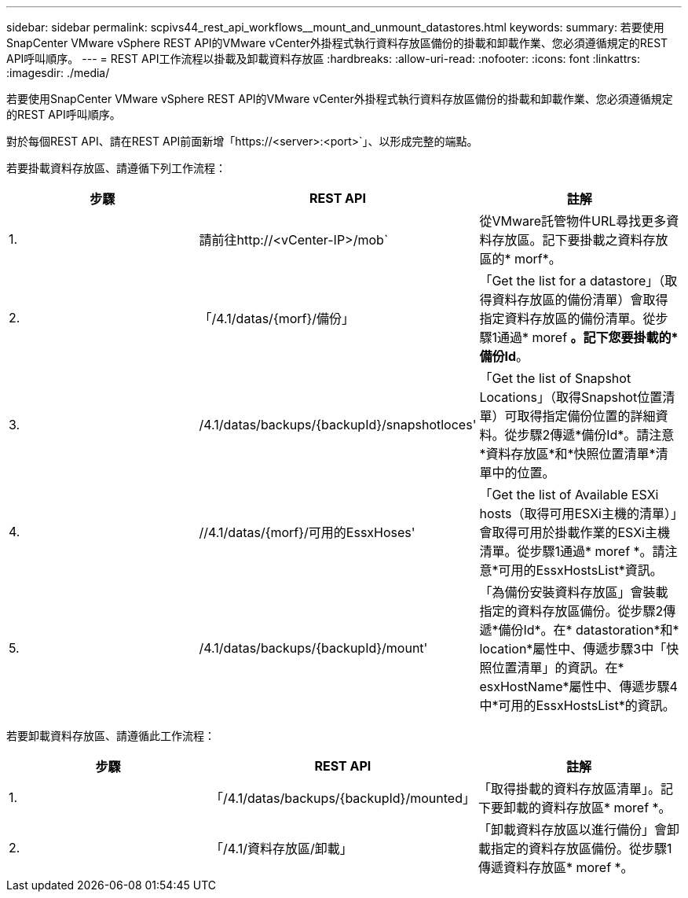 ---
sidebar: sidebar 
permalink: scpivs44_rest_api_workflows__mount_and_unmount_datastores.html 
keywords:  
summary: 若要使用SnapCenter VMware vSphere REST API的VMware vCenter外掛程式執行資料存放區備份的掛載和卸載作業、您必須遵循規定的REST API呼叫順序。 
---
= REST API工作流程以掛載及卸載資料存放區
:hardbreaks:
:allow-uri-read: 
:nofooter: 
:icons: font
:linkattrs: 
:imagesdir: ./media/


[role="lead"]
若要使用SnapCenter VMware vSphere REST API的VMware vCenter外掛程式執行資料存放區備份的掛載和卸載作業、您必須遵循規定的REST API呼叫順序。

對於每個REST API、請在REST API前面新增「https://<server>:<port>`」、以形成完整的端點。

若要掛載資料存放區、請遵循下列工作流程：

|===
| 步驟 | REST API | 註解 


| 1. | 請前往http://<vCenter-IP>/mob` | 從VMware託管物件URL尋找更多資料存放區。記下要掛載之資料存放區的* morf*。 


| 2. | 「/4.1/datas/{morf}/備份」 | 「Get the list for a datastore」（取得資料存放區的備份清單）會取得指定資料存放區的備份清單。從步驟1通過* moref *。記下您要掛載的*備份Id*。 


| 3. | /4.1/datas/backups/{backupId}/snapshotloces' | 「Get the list of Snapshot Locations」（取得Snapshot位置清單）可取得指定備份位置的詳細資料。從步驟2傳遞*備份Id*。請注意*資料存放區*和*快照位置清單*清單中的位置。 


| 4. | //4.1/datas/{morf}/可用的EssxHoses' | 「Get the list of Available ESXi hosts（取得可用ESXi主機的清單）」會取得可用於掛載作業的ESXi主機清單。從步驟1通過* moref *。請注意*可用的EssxHostsList*資訊。 


| 5. | /4.1/datas/backups/{backupId}/mount' | 「為備份安裝資料存放區」會裝載指定的資料存放區備份。從步驟2傳遞*備份Id*。在* datastoration*和* location*屬性中、傳遞步驟3中「快照位置清單」的資訊。在* esxHostName*屬性中、傳遞步驟4中*可用的EssxHostsList*的資訊。 
|===
若要卸載資料存放區、請遵循此工作流程：

|===
| 步驟 | REST API | 註解 


| 1. | 「/4.1/datas/backups/{backupId}/mounted」 | 「取得掛載的資料存放區清單」。記下要卸載的資料存放區* moref *。 


| 2. | 「/4.1/資料存放區/卸載」 | 「卸載資料存放區以進行備份」會卸載指定的資料存放區備份。從步驟1傳遞資料存放區* moref *。 
|===